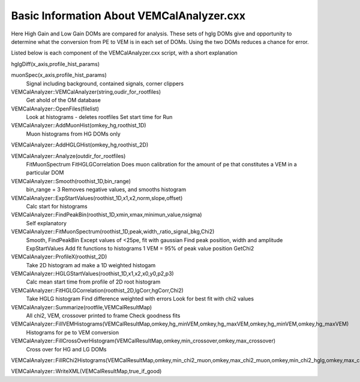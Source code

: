 Basic Information About VEMCalAnalyzer.cxx
==========================================

Here High Gain and Low Gain DOMs are compared for analysis.  These sets of hglg DOMs give and opportunity to determine what the conversion from PE to VEM is in each set of DOMs.   Using the two DOMs reduces a chance for error.

Listed below is each component of the VEMCalAnalyzer.cxx script, with a short explanation

hglgDiff(x_axis,profile_hist_params)

muonSpec(x_axis,profile_hist_params)
        Signal including background, contained signals, corner clippers

VEMCalAnalyzer::VEMCalAnalyzer(string,oudir_for_rootfiles)
        Get ahold of the OM database

VEMCalAnalyzer::OpenFiles(filelist)
        Look at histograms - deletes rootfiles
        Set start time for Run

VEMCalAnalyzer::AddMuonHist(omkey_hg,roothist_1D)
        Muon histograms from HG DOMs only

VEMCalAnalyzer::AddHGLGHist(omkey_hg,roothist_2D)

VEMCalAnalyzer::Analyze(outdir_for_rootfiles)
        FitMuonSpectrum
        FitHGLGCorrelation
        Does muon calibration for the amount of pe that constitutes a VEM in a particular DOM

VEMCalAnalyzer::Smooth(roothist_1D,bin_range)
        bin_range = 3
        Removes negative values, and smooths histogram

VEMCalAnalyzer::ExpStartValues(roothist_1D,x1,x2,norm,slope,offset)
        Calc start for histograms

VEMCalAnalyzer::FindPeakBin(roothist_1D,xmin,xmax,minimun_value,nsigma)
        Self explanatory

VEMCalAnalyzer::FitMuonSpectrum(roothist_1D,peak,width,,ratio_signal_bkg,Chi2)
        Smooth, FindPeakBin
        Except values of <25pe, fit with gaussian
        Find peak position, width and amplitude
        ExpStartValues
        Add fit functions to histograms
        1 VEM = 95% of peak value position
        GetChi2

VEMCalAnalyzer::ProfileX(roothist_2D)
        Take 2D histogram ad make a 1D weighted histogam

VEMCalAnalyzer::HGLGStartValues(roothist_1D,x1,x2,x0,y0,p2,p3)
        Calc mean start time from profile of 2D root histogram

VEMCalAnalyzer::FitHGLGCorrelation(roothist_2D,lgCorr,hgCorr,Chi2)
        Take HGLG histogram
        Find difference weighted with errors
        Look for best fit with chi2 values

VEMCalAnalyzer::Summarize(rootfile,VEMCalResultMap)
        All chi2, VEM, crossover printed to frame
        Check goodness fits

VEMCalAnalyzer::FillVEMHistograms(VEMCalResultMap,omkey,hg_minVEM,omkey,hg_maxVEM,omkey,hg_minVEM,omkey,hg_maxVEM)
        Histograms for pe to VEM conversion

VEMCalAnalyzer::FillCrossOverHistogram(VEMCalResultMap,omkey,min_crossover,omkey,max_crossover)
        Cross over for HG and LG DOMs

VEMCalAnalyzer::FillRChi2Histograms(VEMCalResultMap,omkey,min_chi2_muon,omkey,max_chi2_muon,omkey,min_chi2_hglg,omkey,max_chi2_hglg)

VEMCalAnalyzer::WriteXML(VEMCalResultMap,true_if_good)



